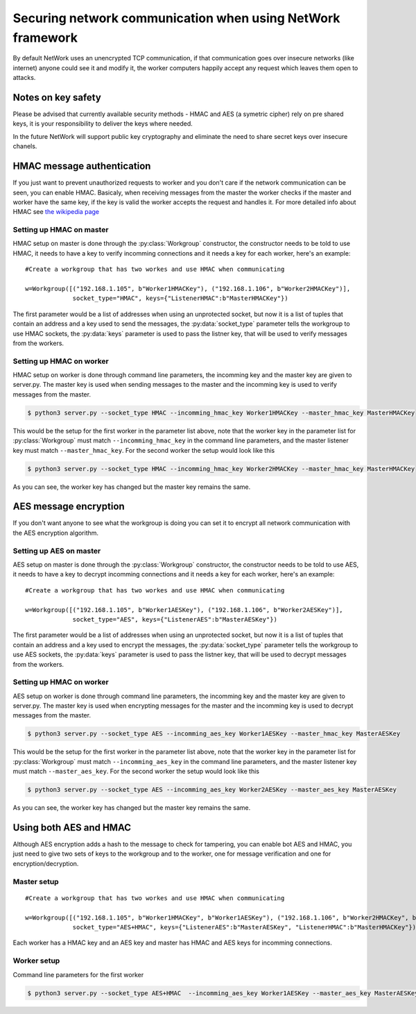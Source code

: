 Securing network communication when using NetWork framework
***********************************************************
By default NetWork uses an unencrypted TCP communication, if that communication goes over insecure networks (like internet) anyone could see it and modify it, the worker computers happily accept any request which leaves them open to attacks.

Notes on key safety
###################
Please be advised that currently available security methods - HMAC and AES (a symetric cipher) rely on pre shared keys, it is your responsibility to deliver the keys where needed. 

In the future NetWork will support public key cryptography and eliminate the need to share secret keys over insecure chanels.

HMAC message authentication
###########################
If you just want to prevent unauthorized requests to worker and you don't care if the network communication can be seen, you can enable HMAC. Basicaly, when receiving messages from the master the worker checks if the master and worker have the same key, if the key is valid the worker accepts the request and handles it. For more detailed info about HMAC see `the wikipedia page <http://en.wikipedia.org/wiki/Hash-based_message_authentication_code>`_

Setting up HMAC on master
-------------------------
HMAC setup on master is done through the :py:class:`Workgroup` constructor, the constructor needs to be told to use HMAC, it needs to have a key to verify incomming connections and it needs a key for each worker, here's an example:

::

    #Create a workgroup that has two workes and use HMAC when communicating
    
    w=Workgroup([("192.168.1.105", b"Worker1HMACKey"), ("192.168.1.106", b"Worker2HMACKey")],
                 socket_type="HMAC", keys={"ListenerHMAC":b"MasterHMACKey"})

The first parameter would be a list of addresses when using an unprotected socket, but now it is a list of tuples that contain an address and a key used to send the messages, the :py:data:`socket_type` parameter tells the workgroup to use HMAC sockets, the :py:data:`keys` parameter is used to pass the listner key, that will be used to verify messages from the workers.

Setting up HMAC on worker
-------------------------
HMAC setup on worker is done through command line parameters, the incomming key and the master key are given to server.py. The master key is used when sending messages to the master and the incomming key is used to verify messages from the master.

.. code-block:: bash

    $ python3 server.py --socket_type HMAC --incomming_hmac_key Worker1HMACKey --master_hmac_key MasterHMACKey
    
This would be the setup for the first worker in the parameter list above, note that the worker key in the parameter list for :py:class:`Workgroup` must match ``--incomming_hmac_key`` in the command line parameters, and the master listener key must match ``--master_hmac_key``. For the second worker the setup would look like this 

.. code-block:: bash

    $ python3 server.py --socket_type HMAC --incomming_hmac_key Worker2HMACKey --master_hmac_key MasterHMACKey
    
As you can see, the worker key has changed but the master key remains the same.

AES message encryption
######################
If you don't want anyone to see what the workgroup is doing you can set it to encrypt all network communication with the AES encryption algorithm.

Setting up AES on master
------------------------
AES setup on master is done through the :py:class:`Workgroup` constructor, the constructor needs to be told to use AES, it needs to have a key to decrypt incomming connections and it needs a key for each worker, here's an example:

::

    #Create a workgroup that has two workes and use HMAC when communicating
    
    w=Workgroup([("192.168.1.105", b"Worker1AESKey"), ("192.168.1.106", b"Worker2AESKey")],
                 socket_type="AES", keys={"ListenerAES":b"MasterAESKey"})

The first parameter would be a list of addresses when using an unprotected socket, but now it is a list of tuples that contain an address and a key used to encrypt the messages, the :py:data:`socket_type` parameter tells the workgroup to use AES sockets, the :py:data:`keys` parameter is used to pass the listner key, that will be used to decrypt messages from the workers.

Setting up HMAC on worker
-------------------------
AES setup on worker is done through command line parameters, the incomming key and the master key are given to server.py. The master key is used when encrypting messages for the master and the incomming key is used to decrypt messages from the master.

.. code-block:: bash

    $ python3 server.py --socket_type AES --incomming_aes_key Worker1AESKey --master_hmac_key MasterAESKey
    
This would be the setup for the first worker in the parameter list above, note that the worker key in the parameter list for :py:class:`Workgroup` must match ``--incomming_aes_key`` in the command line parameters, and the master listener key must match ``--master_aes_key``. For the second worker the setup would look like this 

.. code-block:: bash

    $ python3 server.py --socket_type AES --incomming_aes_key Worker2AESKey --master_aes_key MasterAESKey
    
As you can see, the worker key has changed but the master key remains the same.

Using both AES and HMAC
#######################
Although AES encryption adds a hash to the message to check for tampering, you can enable bot AES and HMAC, you just need to give two sets of keys to the workgroup and to the worker, one for message verification and one for encryption/decryption.

Master setup
------------

::

    #Create a workgroup that has two workes and use HMAC when communicating
    
    w=Workgroup([("192.168.1.105", b"Worker1HMACKey", b"Worker1AESKey"), ("192.168.1.106", b"Worker2HMACKey", b"Worker2AESKey")],
                 socket_type="AES+HMAC", keys={"ListenerAES":b"MasterAESKey", "ListenerHMAC":b"MasterHMACKey"})

Each worker has a HMAC key and an AES key and master has HMAC and AES keys for incomming connections.

Worker setup
------------
Command line parameters for the first worker

.. code-block:: bash

    $ python3 server.py --socket_type AES+HMAC  --incomming_aes_key Worker1AESKey --master_aes_key MasterAESKey --incomming_hmac_key Worker1HMACKey --master_hmac_key MasterHMACKey
